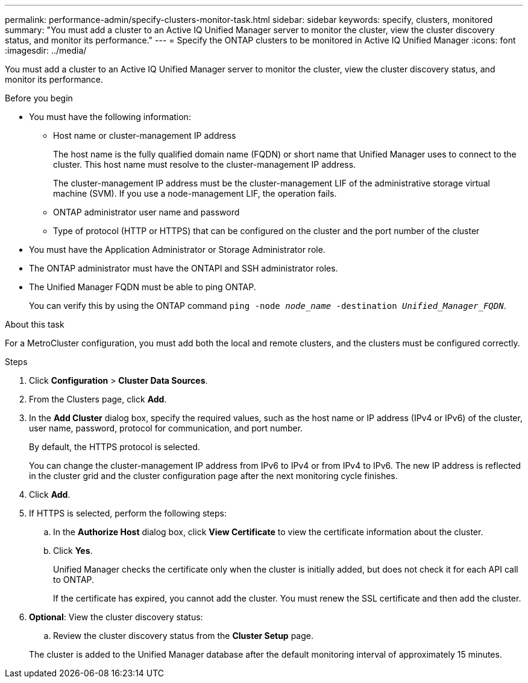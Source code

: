 ---
permalink: performance-admin/specify-clusters-monitor-task.html
sidebar: sidebar
keywords: specify, clusters, monitored
summary: "You must add a cluster to an Active IQ Unified Manager server to monitor the cluster, view the cluster discovery status, and monitor its performance."
---
= Specify the ONTAP clusters to be monitored in Active IQ Unified Manager
:icons: font
:imagesdir: ../media/

[.lead]
You must add a cluster to an Active IQ Unified Manager server to monitor the cluster, view the cluster discovery status, and monitor its performance.

.Before you begin

* You must have the following information:
 ** Host name or cluster-management IP address
+
The host name is the fully qualified domain name (FQDN) or short name that Unified Manager uses to connect to the cluster. This host name must resolve to the cluster-management IP address.
+
The cluster-management IP address must be the cluster-management LIF of the administrative storage virtual machine (SVM). If you use a node-management LIF, the operation fails.

 ** ONTAP administrator user name and password
 ** Type of protocol (HTTP or HTTPS) that can be configured on the cluster and the port number of the cluster
* You must have the Application Administrator or Storage Administrator role.
* The ONTAP administrator must have the ONTAPI and SSH administrator roles.
* The Unified Manager FQDN must be able to ping ONTAP.
+
You can verify this by using the ONTAP command `ping -node _node_name_ -destination _Unified_Manager_FQDN_`.

.About this task

For a MetroCluster configuration, you must add both the local and remote clusters, and the clusters must be configured correctly.

.Steps

. Click *Configuration* > *Cluster Data Sources*.
. From the Clusters page, click *Add*.
. In the *Add Cluster* dialog box, specify the required values, such as the host name or IP address (IPv4 or IPv6) of the cluster, user name, password, protocol for communication, and port number.
+
By default, the HTTPS protocol is selected.
+
You can change the cluster-management IP address from IPv6 to IPv4 or from IPv4 to IPv6. The new IP address is reflected in the cluster grid and the cluster configuration page after the next monitoring cycle finishes.

. Click *Add*.
. If HTTPS is selected, perform the following steps:
 .. In the *Authorize Host* dialog box, click *View Certificate* to view the certificate information about the cluster.
 .. Click *Yes*.
+
Unified Manager checks the certificate only when the cluster is initially added, but does not check it for each API call to ONTAP.
+
If the certificate has expired, you cannot add the cluster. You must renew the SSL certificate and then add the cluster.
. *Optional*: View the cluster discovery status:
 .. Review the cluster discovery status from the *Cluster Setup* page.

+
The cluster is added to the Unified Manager database after the default monitoring interval of approximately 15 minutes.

// 2025 July 15 - August 7, ONTAPDOC-3132
// BURT 1453025, 2022 NOV 29
